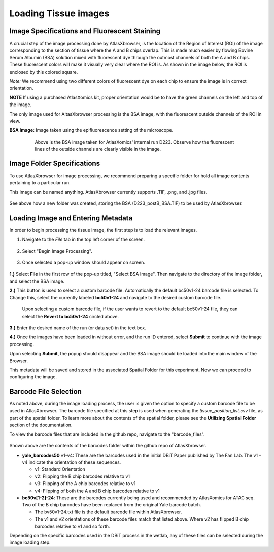 Loading Tissue images
_____________________

Image Specifications and Fluorescent Staining
##############################################

A crucial step of the image processing done by AtlasXbrowser, is the location of the Region of Interest (ROI) of the image corresponding to the section of tissue where the A and B chips overlap. This is made much easier by flowing Bovine Serum Albumin (BSA) solution mixed with 
fluorescent dye through the outmost channels of both the A and B chips. These fluorescent colors will make it visually very
clear where the ROI is. As shown in the image below, the ROI is enclosed by this colored square.

*Note:* We recommend using two different colors of fluorescent dye on each chip to ensure the image is in correct orientation.

**NOTE** If using a purchased AtlasXomics kit, proper orientation would be to have the green channels on the left and top of the image.

The only image used for AltasXbrowser processing is the BSA image, with the fluorescent outside channels of the ROI in view.

**BSA Image:** Image taken using the epifluorescence setting of the microscope.


    .. figure:: /images/D223_BSA_image.png
       
        Above is the BSA image taken for AtlasXomics' internal run D223. Observe how the fluorescent lines of the outside channels are clearly visible in the image.

Image Folder Specifications
###########################

To use AtlasXbrowser for image processing, we recommend preparing a specific folder for hold all image contents pertaining to a particular run.

This image can be named anything. AtlasXbrowser currently supports .TIF, .png, and .jpg files.

    .. image:: /images/FolderCreated.png

See above how a new folder was created, storing the BSA (D223_postB_BSA.TIF) to be used by AtlasXbrowser.

Loading Image and Entering Metadata
###################################
In order to begin processing the tissue image, the first step is to load the relevant images.

#. Navigate to the *File* tab in the top left corner of the screen.

    .. figure:: /images/SelectingFile.png 

#. Select "Begin Image Processing".

    .. figure:: /images/BeginImageProcessing.png

#. Once selected a pop-up window should appear on screen.

    .. figure:: /images/OpeningImage_selectingMeta.png

**1.)** Select **File** in the first row of the pop-up titled, "Select BSA Image". Then navigate to the directory 
of the image folder, and select the BSA image.

**2.)** This button is used to select a custom barcode file. Automatically the default bc50v1-24 barcode file is selected. To Change this, select the currently labeled **bc50v1-24** and navigate to the desired custom barcode file.

    .. image:: /images/image_processing_revert.png

    Upon selecting a custom barcode file, if the user wants to revert to the default bc50v1-24 file, they can select the **Revert to bc50v1-24** circled above.

**3.)** Enter the desired name of the run (or data set) in the text box.

**4.)** Once the images have been loaded in without error, and the run ID entered, select **Submit** to continue with the image processing.

Upon selecting **Submit**, the popup should disappear and the BSA image should be loaded into the main window of the Browser.

This metadata will be saved and stored in the associated Spatial Folder for this experiment. Now we can proceed to configuring the image.

Barcode File Selection
######################

As noted above, during the image loading process, the user is given the option to specify a custom barcode file to be used in AtlasXbrowser. The barcode file specified at this step is used when 
generating the *tissue_position_list.csv* file, as part of the spatial folder. To learn more about the contents of the spatial folder, please see the **Utilizing Spatial Folder** section of the documentation.

To view the barcode files that are included in the github repo, navigate to the "barcode_files".

.. figure:: /images/barcode_file_options.png

Shown above are the contents of the barcodes folder within the github repo of AtlasXbrowser.

* **yale_barcodes50** v1-v4: These are the barcodes used in the initial DBiT Paper published by The Fan Lab. The v1 - v4 indicate the orientation of these sequences.

  * v1: Standard Orientation
  * v2: Flipping the B chip barcodes relative to v1
  * v3: Flipping of the A chip barcodes relative to v1
  * v4: Flipping of both the A and B chip barcodes relative to v1

* **bc50v[1-2]-24**: These are the barcodes currently being used and recommended by AtlasXomics for ATAC seq. Two of the B chip barcodes have been replaced from the original Yale barcode batch.

  * The bv50v1-24.txt file is the default barcode file within AtlasXbrowser.
  * The v1 and v2 orientations of these barcode files match that listed above. Where v2 has flipped B chip barcodes relative to v1 and so forth.

Depending on the specific barcodes used in the DBiT process in the wetlab, any of these files can be selected during the image loading step.
